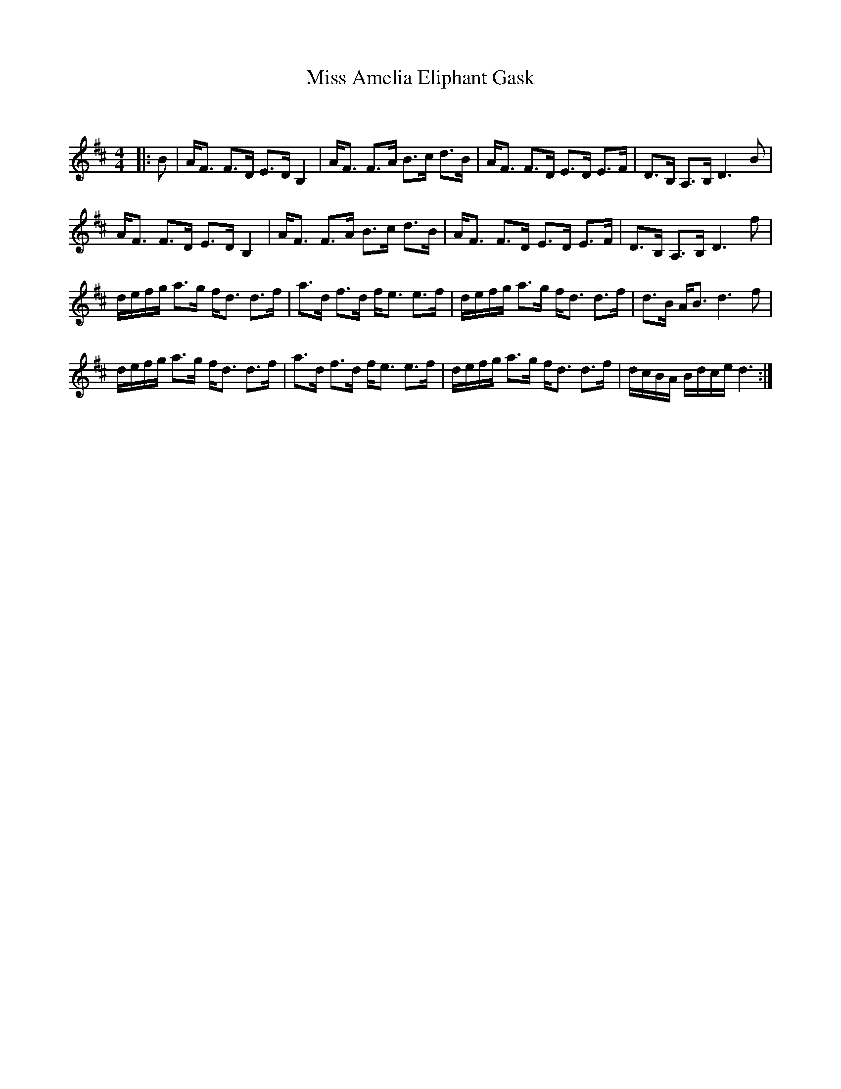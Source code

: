 X:1
T: Miss Amelia Eliphant Gask
C:
R:Strathspey
Q: 128
K:D
M:4/4
L:1/16
|:B2|AF3 F3D E3D B,4|AF3 F3A B3c d3B|AF3 F3D E3D E3F|D3B, A,3B, D6 B2|
AF3 F3D E3D B,4|AF3 F3A B3c d3B|AF3 F3D E3D E3F|D3B, A,3B, D6 f2|
defg a3g fd3 d3f|a3d f3d fe3 e3f|defg a3g fd3 d3f|d3B AB3 d6 f2|
defg a3g fd3 d3f|a3d f3d fe3 e3f|defg a3g fd3 d3f|dcBA Bdce d6:|
